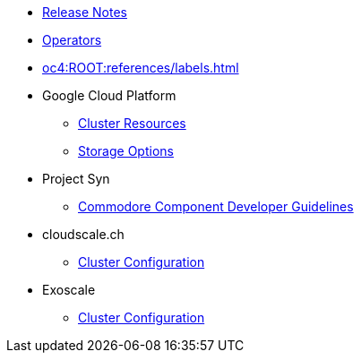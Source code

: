 * xref:oc4:ROOT:references/release_notes.adoc[Release Notes]
* xref:oc4:ROOT:references/operators.adoc[Operators]
* xref:oc4:ROOT:references/labels.adoc[]

* Google Cloud Platform
** xref:oc4:ROOT:references/resources/gcp.adoc[Cluster Resources]
** xref:oc4:ROOT:references/storage/gcp.adoc[Storage Options]

* Project Syn
** xref:oc4:ROOT:references/projectsyn/developer.adoc[Commodore Component Developer Guidelines]

* cloudscale.ch
** xref:oc4:ROOT:references/cloudscale/config.adoc[Cluster Configuration]

* Exoscale
** xref:oc4:ROOT:references/exoscale/config.adoc[Cluster Configuration]

